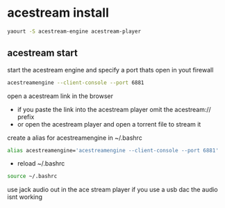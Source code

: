 #+STARTUP: content
#+OPTIONS: num:nil
#+OPTIONS: author:nil

* acestream install

#+BEGIN_SRC sh
yaourt -S acestream-engine acestream-player
#+END_SRC

** acestream start

start the acestream engine and specify a port thats open in yout firewall

#+BEGIN_SRC sh
acestreamengine --client-console --port 6881
#+END_SRC

open a acestream link in the browser

+ if you paste the link into the acestream player omit the acestream:// prefix
+ or open the acestream player and open a torrent file to stream it

create a alias for acestreamengine in ~/.bashrc 

#+BEGIN_SRC sh
alias acestreamengine='acestreamengine --client-console --port 6881'
#+END_SRC

+ reload ~/.bashrc

#+BEGIN_SRC sh
source ~/.bashrc
#+END_SRC

use jack audio out in the ace stream player if you use a usb dac the audio isnt working
